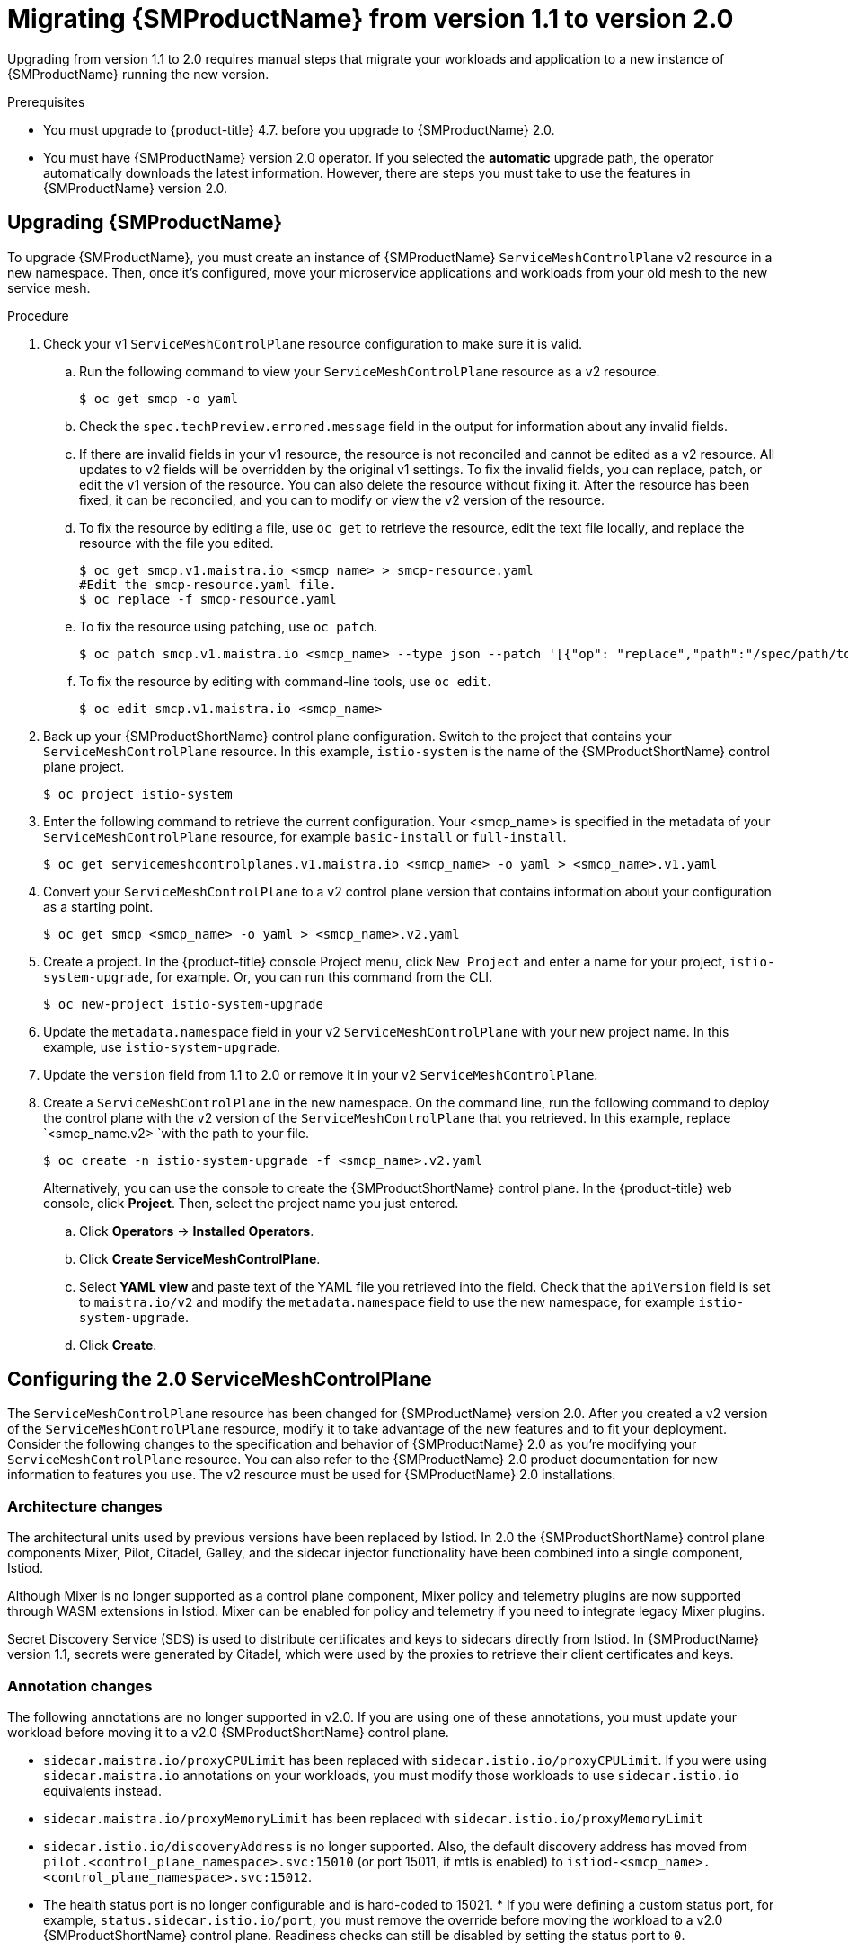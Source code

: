// Module included in the following assemblies:
// * service_mesh/v2x/upgrading-ossm.adoc

:_mod-docs-content-type: PROCEDURE
[id="ossm-migrating-to-20_{context}"]
= Migrating {SMProductName} from version 1.1 to version 2.0

Upgrading from version 1.1 to 2.0 requires manual steps that migrate your workloads and application to a new instance of {SMProductName} running the new version.

.Prerequisites

* You must upgrade to {product-title} 4.7. before you upgrade to {SMProductName} 2.0.
* You must have {SMProductName} version 2.0 operator. If you selected the *automatic* upgrade path, the operator automatically downloads the latest information. However, there are steps you must take to use the features in {SMProductName} version 2.0.

[id="ossm-migrating_{context}"]
== Upgrading {SMProductName}

To upgrade {SMProductName}, you must create an instance of {SMProductName} `ServiceMeshControlPlane` v2 resource in a new namespace. Then, once it's configured, move your microservice applications and workloads from your old mesh to the new service mesh.

.Procedure

. Check your v1 `ServiceMeshControlPlane` resource configuration to make sure it is valid.
+
.. Run the following command to view your `ServiceMeshControlPlane` resource as a v2 resource.
+
[source,terminal]
----
$ oc get smcp -o yaml
----
+
.. Check the `spec.techPreview.errored.message` field in the output for information about any invalid fields.
+
.. If there are invalid fields in your v1 resource, the resource is not reconciled and cannot be edited as a v2 resource. All updates to v2 fields will be overridden by the original v1 settings. To fix the invalid fields, you can replace, patch, or edit the v1 version of the resource. You can also delete the resource without fixing it. After the resource has been fixed, it can be reconciled, and you can to modify or view the v2 version of the resource.
+
.. To fix the resource by editing a file, use `oc get` to retrieve the resource, edit the text file locally, and replace the resource with the file you edited.
+
[source,terminal]
----
$ oc get smcp.v1.maistra.io <smcp_name> > smcp-resource.yaml
#Edit the smcp-resource.yaml file.
$ oc replace -f smcp-resource.yaml
----
+
.. To fix the resource using patching, use `oc patch`.
+
[source,terminal]
----
$ oc patch smcp.v1.maistra.io <smcp_name> --type json --patch '[{"op": "replace","path":"/spec/path/to/bad/setting","value":"corrected-value"}]'
----
+
.. To fix the resource by editing with command-line tools, use `oc edit`.
+
[source,terminal]
----
$ oc edit smcp.v1.maistra.io <smcp_name>
----
+
. Back up your {SMProductShortName} control plane configuration. Switch to the project that contains your `ServiceMeshControlPlane` resource.  In this example, `istio-system` is the name of the {SMProductShortName} control plane project.
+
[source,terminal]
----
$ oc project istio-system
----
+
. Enter the following command to retrieve the current configuration. Your <smcp_name> is specified in the metadata of your `ServiceMeshControlPlane` resource, for example `basic-install` or `full-install`.
+
[source,terminal]
----
$ oc get servicemeshcontrolplanes.v1.maistra.io <smcp_name> -o yaml > <smcp_name>.v1.yaml
----
+
. Convert your `ServiceMeshControlPlane` to a v2 control plane version that contains information about your configuration as a starting point.
+
[source,terminal]
----
$ oc get smcp <smcp_name> -o yaml > <smcp_name>.v2.yaml
----
+
. Create a project. In the {product-title} console Project menu, click `New Project` and enter a name for your project, `istio-system-upgrade`, for example. Or, you can run this command from the CLI.
+
[source,terminal]
----
$ oc new-project istio-system-upgrade
----
+
. Update the `metadata.namespace` field in your v2 `ServiceMeshControlPlane` with your new project name. In this example, use `istio-system-upgrade`.
+
. Update the `version` field from 1.1 to 2.0 or remove it in your v2 `ServiceMeshControlPlane`.
+
. Create a `ServiceMeshControlPlane` in the new namespace. On the command line, run the following command to deploy the control plane with the v2 version of the `ServiceMeshControlPlane` that you retrieved. In this example, replace `<smcp_name.v2> `with the path to your file.
+
[source,terminal]
----
$ oc create -n istio-system-upgrade -f <smcp_name>.v2.yaml
----
+
Alternatively, you can use the console to create the {SMProductShortName} control plane. In the {product-title} web console, click *Project*. Then, select the project name you just entered.
+
.. Click *Operators* -> *Installed Operators*.
.. Click *Create ServiceMeshControlPlane*.
.. Select *YAML view* and paste text of the YAML file you retrieved into the field. Check that the `apiVersion` field is set to `maistra.io/v2` and modify the `metadata.namespace` field to use the new namespace, for example `istio-system-upgrade`.
.. Click *Create*.

[id="ossm-migrating-smcp_{context}"]
== Configuring the 2.0 ServiceMeshControlPlane

The `ServiceMeshControlPlane` resource has been changed for {SMProductName} version 2.0. After you created a v2 version of the `ServiceMeshControlPlane` resource, modify it to take advantage of the new features and to fit your deployment. Consider the following changes to the specification and behavior of {SMProductName} 2.0 as you're modifying your `ServiceMeshControlPlane` resource. You can also refer to the {SMProductName} 2.0 product documentation for new information to features you use. The v2 resource must be used for {SMProductName} 2.0 installations.

[id="ossm-migrating-differences-arch_{context}"]
=== Architecture changes

The architectural units used by previous versions have been replaced by Istiod. In 2.0 the {SMProductShortName} control plane components Mixer, Pilot, Citadel, Galley, and the sidecar injector functionality have been combined into a single component, Istiod.

Although Mixer is no longer supported as a control plane component, Mixer policy and telemetry plugins are now supported through WASM extensions in Istiod. Mixer can be enabled for policy and telemetry if you need to integrate legacy Mixer plugins.

Secret Discovery Service (SDS) is used to distribute certificates and keys to sidecars directly from Istiod. In {SMProductName} version 1.1, secrets were generated by Citadel, which were used by the proxies to retrieve their client certificates and keys.

[id="ossm-migrating-differences-annotation_{context}"]
=== Annotation changes

The following annotations are no longer supported in v2.0. If you are using one of these annotations, you must update your workload before moving it to a v2.0 {SMProductShortName} control plane.

* `sidecar.maistra.io/proxyCPULimit` has been replaced with `sidecar.istio.io/proxyCPULimit`. If you were using `sidecar.maistra.io` annotations on your workloads, you must modify those workloads to use `sidecar.istio.io` equivalents instead.
* `sidecar.maistra.io/proxyMemoryLimit` has been replaced with `sidecar.istio.io/proxyMemoryLimit`
* `sidecar.istio.io/discoveryAddress` is no longer supported. Also, the default discovery address has moved from `pilot.<control_plane_namespace>.svc:15010` (or port 15011, if mtls is enabled) to `istiod-<smcp_name>.<control_plane_namespace>.svc:15012`.
* The health status port is no longer configurable and is hard-coded to 15021.  * If you were defining a custom status port, for example, `status.sidecar.istio.io/port`, you must remove the override before moving the workload to a v2.0 {SMProductShortName} control plane. Readiness checks can still be disabled by setting the status port to `0`.
* Kubernetes Secret resources are no longer used to distribute client certificates for sidecars. Certificates are now distributed through Istiod's SDS service. If you were relying on mounted secrets, they are longer available for workloads in v2.0 {SMProductShortName} control planes.

[id="ossm-migrating-differences-behavior_{context}"]
=== Behavioral changes

Some features in {SMProductName} 2.0 work differently than they did in previous versions.

* The readiness port on gateways has moved from `15020` to `15021`.
* The target host visibility includes VirtualService, as well as ServiceEntry resources. It includes any restrictions applied through Sidecar resources.
* Automatic mutual TLS is enabled by default. Proxy to proxy communication is automatically configured to use mTLS, regardless of global PeerAuthentication policies in place.
* Secure connections are always used when proxies communicate with the {SMProductShortName} control plane regardless of `spec.security.controlPlane.mtls` setting. The `spec.security.controlPlane.mtls` setting is only used when configuring connections for Mixer telemetry or policy.

[id="ossm-migrating-unsupported-resources_{context}"]
=== Migration details for unsupported resources

.Policy (authentication.istio.io/v1alpha1)

Policy resources must be migrated to new resource types for use with v2.0 {SMProductShortName} control planes, PeerAuthentication and RequestAuthentication. Depending on the specific configuration in your Policy resource, you may have to configure multiple resources to achieve the same effect.

.Mutual TLS

Mutual TLS enforcement is accomplished using the `security.istio.io/v1beta1` PeerAuthentication resource. The legacy `spec.peers.mtls.mode` field maps directly to the new resource's `spec.mtls.mode` field. Selection criteria has changed from specifying a service name in `spec.targets[x].name` to a label selector in `spec.selector.matchLabels`. In PeerAuthentication, the labels must match the selector on the services named in the targets list. Any port-specific settings will need to be mapped into `spec.portLevelMtls`.

.Authentication

Additional authentication methods specified in `spec.origins`, must be mapped into a `security.istio.io/v1beta1` RequestAuthentication resource.  `spec.selector.matchLabels` must be configured similarly to the same field on PeerAuthentication. Configuration specific to JWT principals from `spec.origins.jwt` items map to similar fields in `spec.rules` items.

* `spec.origins[x].jwt.triggerRules` specified in the Policy must be mapped into one or more `security.istio.io/v1beta1` AuthorizationPolicy resources. Any `spec.selector.labels` must be configured similarly to the same field on RequestAuthentication.
* `spec.origins[x].jwt.triggerRules.excludedPaths` must be mapped into an AuthorizationPolicy whose spec.action is set to ALLOW, with `spec.rules[x].to.operation.path` entries matching the excluded paths.
* `spec.origins[x].jwt.triggerRules.includedPaths` must be mapped into a separate AuthorizationPolicy whose `spec.action` is set to `ALLOW`, with `spec.rules[x].to.operation.path` entries matching the included paths, and `spec.rules.[x].from.source.requestPrincipals` entries that align with the `specified spec.origins[x].jwt.issuer` in the Policy resource.

.ServiceMeshPolicy (maistra.io/v1)

ServiceMeshPolicy was configured automatically for the {SMProductShortName} control plane through the `spec.istio.global.mtls.enabled` in the v1 resource or `spec.security.dataPlane.mtls` in the v2 resource setting. For v2 control planes, a functionally equivalent PeerAuthentication resource is created during installation. This feature is deprecated in {SMProductName} version 2.0

.RbacConfig, ServiceRole, ServiceRoleBinding (rbac.istio.io/v1alpha1)

These resources were replaced by the `security.istio.io/v1beta1` AuthorizationPolicy resource.

Mimicking RbacConfig behavior requires writing a default AuthorizationPolicy whose settings depend on the spec.mode specified in the RbacConfig.

* When `spec.mode` is set to `OFF`, no resource is required as the default policy is ALLOW, unless an AuthorizationPolicy applies to the request.
* When `spec.mode` is set to ON, set `spec: {}`.  You must create AuthorizationPolicy policies for all services in the mesh.
* `spec.mode` is set to `ON_WITH_INCLUSION`, must create an AuthorizationPolicy with `spec: {}` in each included namespace. Inclusion of individual services is not supported by AuthorizationPolicy. However, as soon as any AuthorizationPolicy is created that applies to the workloads for the service, all other requests not explicitly allowed will be denied.
* When `spec.mode` is set to `ON_WITH_EXCLUSION`, it is not supported by AuthorizationPolicy. A global DENY policy can be created, but an AuthorizationPolicy must be created for every workload in the mesh because there is no allow-all policy that can be applied to either a namespace or a workload.

AuthorizationPolicy includes configuration for both the selector to which the configuration applies, which is similar to the function ServiceRoleBinding provides and the rules which should be applied, which is similar to the function ServiceRole provides.

.ServiceMeshRbacConfig (maistra.io/v1)

This resource is replaced by using a `security.istio.io/v1beta1` AuthorizationPolicy resource with an empty spec.selector in the {SMProductShortName} control plane's namespace.  This policy will be the default authorization policy applied to all workloads in the mesh.  For specific migration details, see RbacConfig above.

[id="ossm-migrating-mixer_{context}"]
=== Mixer plugins

Mixer components are disabled by default in version 2.0. If you rely on Mixer plugins for your workload, you must configure your version 2.0 `ServiceMeshControlPlane` to include the Mixer components.

To enable the Mixer policy components, add the following snippet to your `ServiceMeshControlPlane`.

[source,yaml]
----
spec:
  policy:
    type: Mixer
----

To enable the Mixer telemetry components, add the following snippet to your `ServiceMeshControlPlane`.

[source,yaml]
----
spec:
  telemetry:
    type: Mixer
----

Legacy mixer plugins can also be migrated to WASM and integrated using the new ServiceMeshExtension (maistra.io/v1alpha1) custom resource.

Built-in WASM filters included in the upstream Istio distribution are not available in {SMProductName} 2.0.

[id="ossm-migrating-mtls_{context}"]
=== Mutual TLS changes

When using mTLS with workload specific PeerAuthentication policies, a corresponding DestinationRule is required to allow traffic if the workload policy differs from the namespace/global policy.

Auto mTLS is enabled by default, but can be disabled by setting `spec.security.dataPlane.automtls` to false in the `ServiceMeshControlPlane` resource. When disabling auto mTLS, DestinationRules may be required for proper communication between services. For example, setting PeerAuthentication to `STRICT` for one namespace may prevent services in other namespaces from accessing them, unless a DestinationRule configures TLS mode for the services in the namespace.

For information about mTLS, see xref:../../service_mesh/v2x/ossm-security.adoc#ossm-security-mtls_ossm-security[Enabling mutual Transport Layer Security (mTLS)]

==== Other mTLS Examples

To disable mTLS For productpage service in the bookinfo sample application, your Policy resource was configured the following way for {SMProductName} v1.1.

.Example Policy resource
[source,yaml]
----
apiVersion: authentication.istio.io/v1alpha1
kind: Policy
metadata:
  name: productpage-mTLS-disable
  namespace: <namespace>
spec:
  targets:
  - name: productpage
----

To disable mTLS For productpage service in the bookinfo sample application, use the following example to configure your PeerAuthentication resource for {SMProductName} v2.0.

.Example PeerAuthentication resource
[source,yaml]
----
apiVersion: security.istio.io/v1beta1
kind: PeerAuthentication
metadata:
  name: productpage-mTLS-disable
  namespace: <namespace>
spec:
  mtls:
    mode: DISABLE
  selector:
    matchLabels:
      # this should match the selector for the "productpage" service
      app: productpage
----

To enable mTLS With JWT authentication for the `productpage` service in the bookinfo sample application, your Policy resource was configured the following way for {SMProductName} v1.1.

.Example Policy resource
[source,yaml]
----
apiVersion: authentication.istio.io/v1alpha1
kind: Policy
metadata:
  name: productpage-mTLS-with-JWT
  namespace: <namespace>
spec:
  targets:
  - name: productpage
    ports:
    - number: 9000
  peers:
  - mtls:
  origins:
  - jwt:
      issuer: "https://securetoken.google.com"
      audiences:
      - "productpage"
      jwksUri: "https://www.googleapis.com/oauth2/v1/certs"
      jwtHeaders:
      - "x-goog-iap-jwt-assertion"
      triggerRules:
      - excludedPaths:
        - exact: /health_check
  principalBinding: USE_ORIGIN
----

To enable mTLS With JWT authentication for the productpage service in the bookinfo sample application, use the following example to configure your PeerAuthentication resource for {SMProductName} v2.0.

.Example PeerAuthentication resource
[source,yaml]
----
#require mtls for productpage:9000
apiVersion: security.istio.io/v1beta1
kind: PeerAuthentication
metadata:
  name: productpage-mTLS-with-JWT
  namespace: <namespace>
spec:
  selector:
    matchLabels:
      # this should match the selector for the "productpage" service
      app: productpage
  portLevelMtls:
    9000:
      mode: STRICT
---
#JWT authentication for productpage
apiVersion: security.istio.io/v1beta1
kind: RequestAuthentication
metadata:
  name: productpage-mTLS-with-JWT
  namespace: <namespace>
spec:
  selector:
    matchLabels:
      # this should match the selector for the "productpage" service
      app: productpage
  jwtRules:
  - issuer: "https://securetoken.google.com"
    audiences:
    - "productpage"
    jwksUri: "https://www.googleapis.com/oauth2/v1/certs"
    fromHeaders:
    - name: "x-goog-iap-jwt-assertion"
---
#Require JWT token to access product page service from
#any client to all paths except /health_check
apiVersion: security.istio.io/v1beta1
kind: AuthorizationPolicy
metadata:
  name: productpage-mTLS-with-JWT
  namespace: <namespace>
spec:
  action: ALLOW
  selector:
    matchLabels:
      # this should match the selector for the "productpage" service
      app: productpage
  rules:
  - to: # require JWT token to access all other paths
      - operation:
          notPaths:
          - /health_check
    from:
      - source:
          # if using principalBinding: USE_PEER in the Policy,
          # then use principals, e.g.
          # principals:
          # - “*”
          requestPrincipals:
          - “*”
  - to: # no JWT token required to access health_check
      - operation:
          paths:
          - /health_check
----

[id="ossm-migrating-config-recipes_{context}"]
== Configuration recipes

You can configure the following items with these configuration recipes.

[id="ossm-migrating-config-mtls_{context}"]
=== Mutual TLS in a data plane

Mutual TLS for data plane communication is configured through `spec.security.dataPlane.mtls` in the `ServiceMeshControlPlane` resource, which is `false` by default.

[id="ossm-migrating-config-sign-key_{context}"]
=== Custom signing key

Istiod manages client certificates and private keys used by service proxies. By default, Istiod uses a self-signed certificate for signing, but you can configure a custom certificate and private key. For more information about how to configure signing keys, see xref:../../service_mesh/v2x/ossm-security.adoc#ossm-cert-manage_ossm-security[Adding an external certificate authority key and certificate]

[id="ossm-migrating-config-tracing_{context}"]
=== Tracing

Tracing is configured in `spec.tracing`. Currently, the only type of tracer that is supported is `Jaeger`. Sampling is a scaled integer representing 0.01% increments, for example, 1 is 0.01% and 10000 is 100%. The tracing implementation and sampling rate can be specified:

[source,yaml]
----
spec:
  tracing:
    sampling: 100 # 1%
    type: Jaeger
----

Jaeger is configured in the `addons` section of the `ServiceMeshControlPlane` resource.

[source,yaml]
----
spec:
  addons:
    jaeger:
      name: jaeger
      install:
        storage:
          type: Memory # or Elasticsearch for production mode
          memory:
            maxTraces: 100000
          elasticsearch: # the following values only apply if storage:type:=Elasticsearch
            storage: # specific storageclass configuration for the Jaeger Elasticsearch (optional)
              size: "100G"
              storageClassName: "storageclass"
            nodeCount: 3
            redundancyPolicy: SingleRedundancy
  runtime:
    components:
      tracing.jaeger: {} # general Jaeger specific runtime configuration (optional)
      tracing.jaeger.elasticsearch: #runtime configuration for Jaeger Elasticsearch deployment (optional)
        container:
          resources:
            requests:
              memory: "1Gi"
              cpu: "500m"
            limits:
              memory: "1Gi"
----

The Jaeger installation can be customized with the `install` field. Container configuration, such as resource limits is configured in `spec.runtime.components.jaeger` related fields. If a Jaeger resource matching the value of `spec.addons.jaeger.name` exists, the {SMProductShortName} control plane will be configured to use the existing installation. Use an existing Jaeger resource to fully customize your Jaeger installation.

[id="ossm-migrating-config-vis_{context}"]
=== Visualization

Kiali and Grafana are configured under the `addons` section of the `ServiceMeshControlPlane` resource.

[source,yaml]
----
spec:
  addons:
    grafana:
      enabled: true
      install: {} # customize install
    kiali:
      enabled: true
      name: kiali
      install: {} # customize install
----

The Grafana and Kiali installations can be customized through their respective `install` fields. Container customization, such as resource limits, is configured in `spec.runtime.components.kiali` and `spec.runtime.components.grafana`. If an existing Kiali resource matching the value of name exists, the {SMProductShortName} control plane configures the Kiali resource for use with the control plane. Some fields in the Kiali resource are overridden, such as the `accessible_namespaces` list, as well as the endpoints for Grafana, Prometheus, and tracing. Use an existing resource to fully customize your Kiali installation.

=== Resource utilization and scheduling

Resources are configured under `spec.runtime.<component>`. The following component names are supported.

|===
|Component |Description |Versions supported

|security
|Citadel container
|v1.0/1.1

|galley
|Galley container
|v1.0/1.1

|pilot
|Pilot/Istiod container
|v1.0/1.1/2.0

|mixer
|istio-telemetry and istio-policy containers
|v1.0/1.1

|`mixer.policy`
|istio-policy container
|v2.0

|`mixer.telemetry`
|istio-telemetry container
|v2.0

|`global.oauthproxy`
|oauth-proxy container used with various addons
|v1.0/1.1/2.0

|`sidecarInjectorWebhook`
|sidecar injector webhook container
|v1.0/1.1

|`tracing.jaeger`
|general Jaeger container - not all settings may be applied. Complete customization of Jaeger installation is supported by specifying an existing Jaeger resource in the {SMProductShortName} control plane configuration.
|v1.0/1.1/2.0

|`tracing.jaeger.agent`
|settings specific to Jaeger agent
|v1.0/1.1/2.0

|`tracing.jaeger.allInOne`
|settings specific to Jaeger allInOne
|v1.0/1.1/2.0

|`tracing.jaeger.collector`
|settings specific to Jaeger collector
|v1.0/1.1/2.0

|`tracing.jaeger.elasticsearch`
|settings specific to Jaeger elasticsearch deployment
|v1.0/1.1/2.0

|`tracing.jaeger.query`
|settings specific to Jaeger query
|v1.0/1.1/2.0

|prometheus
|prometheus container
|v1.0/1.1/2.0

|kiali
|Kiali container - complete customization of Kiali installation is supported by specifying an existing Kiali resource in the {SMProductShortName} control plane configuration.
|v1.0/1.1/2.0

|grafana
|Grafana container
|v1.0/1.1/2.0

|3scale
|3scale container
|v1.0/1.1/2.0

|`wasmExtensions.cacher`
|WASM extensions cacher container
|v2.0 - tech preview
|===

Some components support resource limiting and scheduling. For more information, see xref:../../service_mesh/v2x/ossm-performance-scalability.adoc#ossm-performance-scalability[Performance and scalability].

[id="ossm-migrrating-apps_{context}"]
== Next steps for migrating your applications and workloads

Move the application workload to the new mesh and remove the old instances to complete your upgrade.
